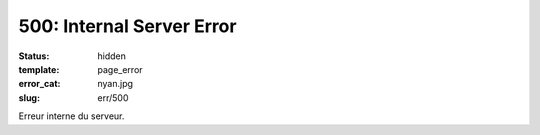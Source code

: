 ==========================
500: Internal Server Error
==========================
:status: hidden
:template: page_error
:error_cat: nyan.jpg
:slug: err/500

Erreur interne du serveur.
